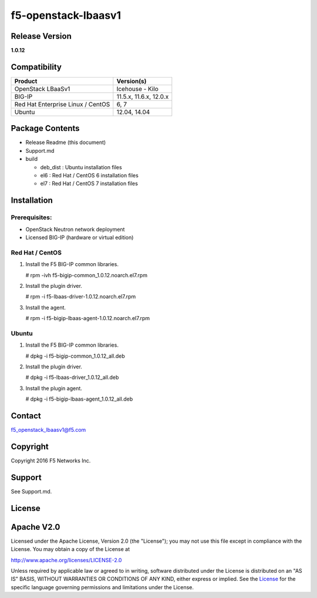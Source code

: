 f5-openstack-lbaasv1
====================

Release Version
---------------

**1.0.12**

Compatibility
-------------

+-------------------------------------+--------------------------+
| Product                             | Version(s)               |
+=====================================+==========================+
| OpenStack LBaaSv1                   | Icehouse - Kilo          |
+-------------------------------------+--------------------------+
| BIG-IP                              | 11.5.x, 11.6.x, 12.0.x   |
+-------------------------------------+--------------------------+
| Red Hat Enterprise Linux / CentOS   | 6, 7                     |
+-------------------------------------+--------------------------+
| Ubuntu                              | 12.04, 14.04             |
+-------------------------------------+--------------------------+

Package Contents
----------------

-  Release Readme (this document)
-  Support.md
-  build

   -  deb\_dist : Ubuntu installation files
   -  el6 : Red Hat / CentOS 6 installation files
   -  el7 : Red Hat / CentOS 7 installation files

Installation
------------

Prerequisites:
~~~~~~~~~~~~~~

-  OpenStack Neutron network deployment
-  Licensed BIG-IP (hardware or virtual edition)

Red Hat / CentOS
~~~~~~~~~~~~~~~~

1. Install the F5 BIG-IP common libraries.

   .. :code:: shell

   # rpm -ivh f5-bigip-common_1.0.12.noarch.el7.rpm

2. Install the plugin driver.

   .. :code:: shell

   # rpm -i f5-lbaas-driver-1.0.12.noarch.el7.rpm 

3. Install the agent.

   .. :code:: shell

   # rpm -i f5-bigip-lbaas-agent-1.0.12.noarch.el7.rpm

Ubuntu
~~~~~~

1. Install the F5 BIG-IP common libraries.

   .. :code:: shell

   # dpkg -i f5-bigip-common_1.0.12_all.deb

2. Install the plugin driver.

   .. :code:: shell

   # dpkg -i f5-lbaas-driver_1.0.12_all.deb

3. Install the plugin agent.

   .. :code:: shell

   # dpkg -i f5-bigip-lbaas-agent_1.0.12_all.deb

Contact
-------

f5\_openstack\_lbaasv1@f5.com

Copyright
---------

Copyright 2016 F5 Networks Inc.

Support
-------

See Support.md.

License
-------

Apache V2.0
-----------

Licensed under the Apache License, Version 2.0 (the "License"); you may
not use this file except in compliance with the License. You may obtain
a copy of the License at

http://www.apache.org/licenses/LICENSE-2.0

Unless required by applicable law or agreed to in writing, software
distributed under the License is distributed on an "AS IS" BASIS,
WITHOUT WARRANTIES OR CONDITIONS OF ANY KIND, either express or implied.
See the `License <http://www.apache.org/licenses/LICENSE-2.0>`__ for the
specific language governing permissions and limitations under the
License.
